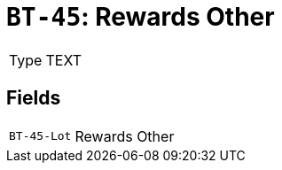 = `BT-45`: Rewards Other
:navtitle: Business Terms

[horizontal]
Type:: TEXT

== Fields
[horizontal]
  `BT-45-Lot`:: Rewards Other
